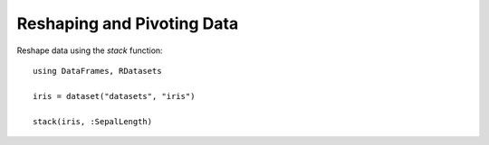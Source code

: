Reshaping and Pivoting Data
===========================

Reshape data using the `stack` function::

    using DataFrames, RDatasets

    iris = dataset("datasets", "iris")

    stack(iris, :SepalLength)
